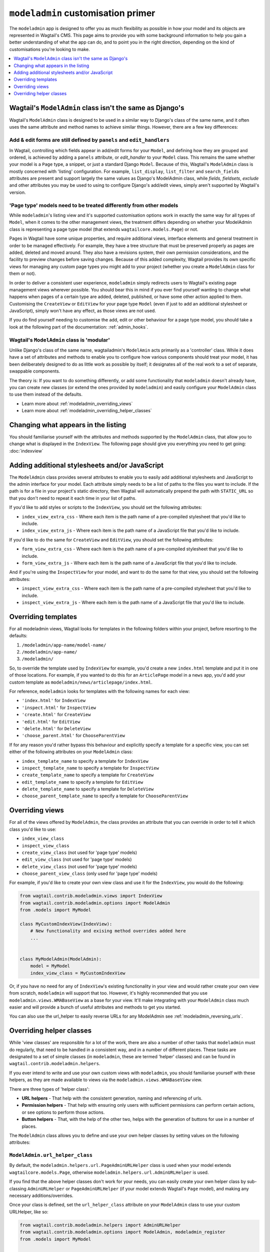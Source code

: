 ===================================
``modeladmin`` customisation primer
===================================

The ``modeladmin`` app is designed to offer you as much flexibility as possible
in how your model and its objects are represented in Wagtail's CMS. This page
aims to provide you with some background information to help you gain a better
understanding of what the app can do, and to point you in the right direction,
depending on the kind of customisations you're looking to make.

.. contents::
    :local:
    :depth: 1

---------------------------------------------------------
Wagtail's ``ModelAdmin`` class isn't the same as Django's
---------------------------------------------------------

Wagtail's ``ModelAdmin`` class is designed to be used in a similar way to
Django's class of the same name, and it often uses the same attribute and method
names to achieve similar things. However, there are a few key differences:

Add & edit forms are still defined by ``panels`` and ``edit_handlers``
^^^^^^^^^^^^^^^^^^^^^^^^^^^^^^^^^^^^^^^^^^^^^^^^^^^^^^^^^^^^^^^^^^^^^^

In Wagtail, controlling which fields appear in add/edit forms for your
``Model``, and defining how they are grouped and ordered, is achieved by
adding a ``panels`` attribute, or `edit_handler` to your ``Model`` class.
This remains the same whether your model is a ``Page`` type, a snippet, or
just a standard Django ``Model``. Because of this, Wagtail's ``ModelAdmin``
class is mostly concerned with 'listing' configuration. For example,
``list_display``, ``list_filter`` and ``search_fields`` attributes are
present and support largely the same values as Django's ModelAdmin class,
while `fields`, `fieldsets`, `exclude` and other attributes you may be used
to using to configure Django's add/edit views, simply aren't supported by
Wagtail's version.

'Page type' models need to be treated differently from other models
^^^^^^^^^^^^^^^^^^^^^^^^^^^^^^^^^^^^^^^^^^^^^^^^^^^^^^^^^^^^^^^^^^^

While ``modeladmin``'s listing view and it's supported customisation
options work in exactly the same way for all types of ``Model``, when it
comes to the other management views, the treatment differs depending on
whether your ModelAdmin class is representing a page type model (that
extends ``wagtailcore.models.Page``) or not.

Pages in Wagtail have some unique properties, and require additional views,
interface elements and general treatment in order to be managed
effectively. For example, they have a tree structure that must be preserved
properly as pages are added, deleted and moved around. They also have a
revisions system, their own permission considerations, and the facility to
preview changes before saving changes. Because of this added complexity,
Wagtail provides its own specific views for managing any custom page types
you  might add to your project (whether you create a ``ModelAdmin`` class
for them or not).

In order to deliver a consistent user experience, ``modeladmin``
simply redirects users to Wagtail's existing page management views wherever
possible. You should bear this in mind if you ever find yourself wanting to
change what happens when pages of a certain type are added, deleted,
published, or have some other action applied to them. Customising the
``CreateView`` or ``EditView`` for your page type ``Model`` (even if just
to add an additional stylesheet or JavaScript), simply won't have any
effect, as those views are not used.

If you do find yourself needing to customise the add, edit or other
behaviour for a page type model, you should take a look at the following
part of the documentation: :ref:`admin_hooks`.

Wagtail's ``ModelAdmin`` class is 'modular'
^^^^^^^^^^^^^^^^^^^^^^^^^^^^^^^^^^^^^^^^^^^

Unlike Django's class of the same name, wagtailadmin's ``ModelAmin`` acts
primarily as a 'controller' class. While it does have a set of attributes
and methods to enable you to configure how various components should treat
your model, it has been deliberately designed to do as little work as
possible by itself; it designates all of the real work to a set of
separate, swappable components.

The theory is: If you want to do something differently, or add some
functionality that ``modeladmin`` doesn't already have, you can create new
classes (or extend the ones provided by ``modeladmin``) and easily
configure your ``ModelAdmin`` class to use them instead of the defaults.

- Learn more about :ref:`modeladmin_overriding_views`
- Learn more about :ref:`modeladmin_overriding_helper_classes`

------------------------------------
Changing what appears in the listing
------------------------------------

You should familiarise yourself with the attributes and methods supported by
the ``ModelAdmin`` class, that allow you to change what is displayed in the
``IndexView``. The following page should give you everything you need to get
going: :doc:`indexview`


.. _modeladmin_adding_css_and_js:

-----------------------------------------------
Adding additional stylesheets and/or JavaScript
-----------------------------------------------

The ``ModelAdmin`` class provides several attributes to enable you to easily
add additional stylesheets and JavaScript to the admin interface for your
model. Each attribute simply needs to be a list of paths to the files you
want to include. If the path is for a file in your project's static directory,
then Wagtail will automatically prepend the path with ``STATIC_URL`` so that you don't need to repeat it each time in your list of paths.

If you'd like to add styles or scripts to the ``IndexView``, you should set the
following attributes:

-   ``index_view_extra_css`` -  Where each item is the path name of a
    pre-compiled stylesheet that you'd like to include.

-   ``index_view_extra_js`` - Where each item is the path name of a JavaScript
    file that you'd like to include.

If you'd like to do the same for ``CreateView`` and ``EditView``, you should
set the following attributes:

-   ``form_view_extra_css`` -  Where each item is the path name of a
    pre-compiled stylesheet that you'd like to include.

-   ``form_view_extra_js`` - Where each item is the path name of a JavaScript
    file that you'd like to include.

And if you're using the ``InspectView`` for your model, and want to do the same
for that view, you should set the following attributes:

-   ``inspect_view_extra_css`` -  Where each item is the path name of a
    pre-compiled stylesheet that you'd like to include.

-   ``inspect_view_extra_js`` - Where each item is the path name of a JavaScript
    file that you'd like to include.

.. _modeladmin_overriding_templates:

--------------------
Overriding templates
--------------------

For all modeladmin views, Wagtail looks for templates in the following folders
within your project, before resorting to the defaults:

1. ``/modeladmin/app-name/model-name/``
2. ``/modeladmin/app-name/``
3. ``/modeladmin/``

So, to override the template used by ``IndexView`` for example, you'd create a
new ``index.html`` template and put it in one of those locations.  For example,
if you wanted to do this for an ``ArticlePage`` model in a ``news`` app, you'd
add your custom template as ``modeladmin/news/articlepage/index.html``.

For reference, ``modeladmin`` looks for templates with the following names for
each view:

-   ``'index.html'`` for ``IndexView``
-   ``'inspect.html'`` for ``InspectView``
-   ``'create.html'`` for ``CreateView``
-   ``'edit.html'`` for ``EditView``
-   ``'delete.html'`` for ``DeleteView``
-   ``'choose_parent.html'`` for ``ChooseParentView``

If for any reason you'd rather bypass this behaviour and explicitly specify a
template for a specific view, you can set either of the following attributes
on your ``ModelAdmin`` class:

- ``index_template_name`` to specify a template for ``IndexView``
- ``inspect_template_name`` to specify a template for ``InspectView``
- ``create_template_name`` to specify a template for ``CreateView``
- ``edit_template_name`` to specify a template for ``EditView``
- ``delete_template_name`` to specify a template for ``DeleteView``
- ``choose_parent_template_name`` to specify a template for ``ChooseParentView``

.. _modeladmin_overriding_views:

----------------
Overriding views
----------------

For all of the views offered by ``ModelAdmin``, the class provides an attribute
that you can override in order to tell it which class you'd like to use:

- ``index_view_class``
- ``inspect_view_class``
- ``create_view_class`` (not used for 'page type' models)
- ``edit_view_class`` (not used for 'page type' models)
- ``delete_view_class`` (not used for 'page type' models)
- ``choose_parent_view_class`` (only used for 'page type' models)

For example, if you'd like to create your own view class and use it for the
``IndexView``, you would do the following:

.. code-block:: python

    from wagtail.contrib.modeladmin.views import IndexView
    from wagtail.contrib.modeladmin.options import ModelAdmin
    from .models import MyModel

    class MyCustomIndexView(IndexView):
        # New functionality and exising method overrides added here
        ...


    class MyModelAdmin(ModelAdmin):
        model = MyModel
        index_view_class = MyCustomIndexView


Or, if you have no need for any of ``IndexView``'s existing functionality in
your view and would rather create your own view from scratch, ``modeladmin``
will support that too. However, it's highly recommended that you use
``modeladmin.views.WMABaseView`` as a base for your view. It'll make
integrating with your ``ModelAdmin`` class much easier and will provide a bunch of
useful attributes and methods to get you started.

You can also use the url_helper to easily reverse URLs for any ModelAdmin see :ref:`modeladmin_reversing_urls`.

.. _modeladmin_overriding_helper_classes:

-------------------------
Overriding helper classes
-------------------------

While 'view classes' are responsible for a lot of the work, there are also
a number of other tasks that ``modeladmin`` must do regularly, that need to be
handled in a consistent way, and in a number of different places. These tasks
are designated to a set of simple classes (in ``modeladmin``, these are termed
'helper' classes) and can be found in ``wagtail.contrib.modeladmin.helpers``.

If you ever intend to write and use your own custom views with ``modeladmin``,
you should familiarise yourself with these helpers, as they are made available
to views via the ``modeladmin.views.WMABaseView`` view.

There are three types of 'helper class':

- **URL helpers** - That help with the consistent generation, naming and
  referencing of urls.
- **Permission helpers** - That help with ensuring only users with sufficient
  permissions can perform certain actions, or see options to perform those
  actions.
- **Button helpers** - That, with the help of the other two, helps with the
  generation of buttons for use in a number of places.

The ``ModelAdmin`` class allows you to define and use your own helper classes
by setting values on the following attributes:

.. _modeladmin_url_helper_class:

``ModelAdmin.url_helper_class``
^^^^^^^^^^^^^^^^^^^^^^^^^^^^^^^

By default, the ``modeladmin.helpers.url.PageAdminURLHelper`` class is used
when your model extends ``wagtailcore.models.Page``, otherwise
``modeladmin.helpers.url.AdminURLHelper`` is used.

If you find that the above helper classes don't work for your needs, you can
easily create your own helper class by sub-classing ``AdminURLHelper`` or
``PageAdminURLHelper`` (if your  model extends Wagtail's ``Page`` model), and
making any necessary additions/overrides.

Once your class is defined, set the ``url_helper_class`` attribute on
your ``ModelAdmin`` class to use your custom URLHelper, like so:

.. code-block:: python

    from wagtail.contrib.modeladmin.helpers import AdminURLHelper
    from wagtail.contrib.modeladmin.options import ModelAdmin, modeladmin_register
    from .models import MyModel


    class MyURLHelper(AdminURLHelper):
        ...


    class MyModelAdmin(ModelAdmin):
        model = MyModel
        url_helper_class = MyURLHelper

    modeladmin_register(MyModelAdmin)


Or, if you have a more complicated use case, where simply setting that
attribute isn't possible (due to circular imports, for example) or doesn't
meet your needs, you can override the  ``get_url_helper_class`` method, like
so:

.. code-block:: python

    class MyModelAdmin(ModelAdmin):
        model = MyModel

        def get_url_helper_class(self):
            if self.some_attribute is True:
                return MyURLHelper
            return AdminURLHelper


.. _modeladmin_permission_helper_class:

``ModelAdmin.permission_helper_class``
^^^^^^^^^^^^^^^^^^^^^^^^^^^^^^^^^^^^^^

By default, the ``modeladmin.helpers.permission.PagePermissionHelper``
class is used when your model extends ``wagtailcore.models.Page``,
otherwise ``modeladmin.helpers.permission.PermissionHelper`` is used.

If you find that the above helper classes don't work for your needs, you can
easily create your own helper class, by sub-classing
``PermissionHelper`` (or ``PagePermissionHelper`` if your model extends Wagtail's ``Page`` model),
and making any necessary additions/overrides. Once
defined, you set the ``permission_helper_class`` attribute on your
``ModelAdmin`` class to use your custom class instead of the default, like so:

.. code-block:: python

    from wagtail.contrib.modeladmin.helpers import PermissionHelper
    from wagtail.contrib.modeladmin.options import ModelAdmin, modeladmin_register
    from .models import MyModel


    class MyPermissionHelper(PermissionHelper):
        ...


    class MyModelAdmin(ModelAdmin):
        model = MyModel
        permission_helper_class = MyPermissionHelper

    modeladmin_register(MyModelAdmin)


Or, if you have a more complicated use case, where simply setting an attribute
isn't possible or doesn't meet your needs, you can override the
``get_permission_helper_class`` method, like so:

.. code-block:: python

    class MyModelAdmin(ModelAdmin):
        model = MyModel

        def get_permission_helper_class(self):
            if self.some_attribute is True:
                return MyPermissionHelper
            return PermissionHelper


.. _modeladmin_button_helper_class:

``ModelAdmin.button_helper_class``
^^^^^^^^^^^^^^^^^^^^^^^^^^^^^^^^^^

By default, the ``modeladmin.helpers.button.PageButtonHelper`` class is used
when your model extends ``wagtailcore.models.Page``, otherwise
``modeladmin.helpers.button.ButtonHelper`` is used.

If you wish to add or change buttons for your model's IndexView, you'll need to
create  your own button helper class by sub-classing ``ButtonHelper`` or ``PageButtonHelper`` (if
your  model extend's Wagtail's ``Page`` model), and
make any necessary additions/overrides. Once defined, you set the
``button_helper_class`` attribute on your ``ModelAdmin`` class to use your
custom class instead of the default, like so:

.. code-block:: python

    from wagtail.contrib.modeladmin.helpers import ButtonHelper
    from wagtail.contrib.modeladmin.options import ModelAdmin, modeladmin_register
    from .models import MyModel


    class MyButtonHelper(ButtonHelper):
        ...


    class MyModelAdmin(ModelAdmin):
        model = MyModel
        button_helper_class = MyButtonHelper

    modeladmin_register(MyModelAdmin)


Or, if you have a more complicated use case, where simply setting an attribute
isn't possible or doesn't meet your needs, you can override the
``get_button_helper_class`` method, like so:

.. code-block:: python

    class MyModelAdmin(ModelAdmin):
        model = MyModel

        def get_button_helper_class(self):
            if self.some_attribute is True:
                return MyButtonHelper
            return ButtonHelper


.. _modeladmin_helpers_in_custom_views:

Using helpers in your custom views
^^^^^^^^^^^^^^^^^^^^^^^^^^^^^^^^^^

As long as you sub-class ``modeladmin.views.WMABaseView`` (or one of the more
'specific' view classes) to create your custom view, instances of each helper
should be available on instances of your class as:

- ``self.url_helper``
- ``self.permission_helper``
- ``self.button_helper``

Unlike the other two, `self.button_helper` isn't populated right away when
the view is instantiated. In order to show the right buttons for the right
users, ButtonHelper instances need to be 'request aware', so
``self.button_helper`` is only set once the view's ``dispatch()`` method has
run, which takes a ``HttpRequest`` object as an argument, from which the
current user can be identified.

